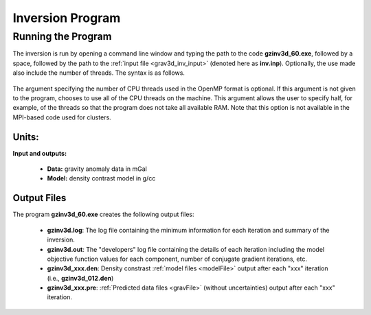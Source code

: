 .. _grav3d_inv:

Inversion Program
=================

Running the Program
^^^^^^^^^^^^^^^^^^^

The inversion is run by opening a command line window and typing the path to the code **gzinv3d_60.exe**, followed by a space, followed by the path to the :ref:`input file <grav3d_inv_input>` (denoted here as **inv.inp**). Optionally, the use made also include the number of threads. The syntax is as follows.

.. figure:: images/run_inv.PNG
    :align: center
    :width: 600

The argument specifying the number of CPU threads used in the OpenMP format is optional. If this argument is not given to the program, chooses to use all of the CPU threads on the machine. This argument allows the user to specify half, for example, of the threads so that the program does not take all available RAM. Note that this option is not available in the MPI-based code used for clusters.


Units:
------

**Input and outputs:**

    - **Data:** gravity anomaly data in mGal
    - **Model:** density contrast model in g/cc

Output Files
------------

The program **gzinv3d_60.exe** creates the following output files:

    - **gzinv3d.log**: The log file containing the minimum information for each iteration and summary of the inversion.

    - **gzinv3d.out**: The "developers" log file containing the details of each iteration including the model objective function values for each component, number of conjugate gradient iterations, etc.

    - **gzinv3d_xxx.den**: Density constrast :ref:`model files <modelFile>` output after each "xxx" iteration (i.e., **gzinv3d_012.den**)

    - **gzinv3d_xxx.pre**: :ref:`Predicted data files <gravFile>` (without uncertainties) output after each "xxx" iteration.






